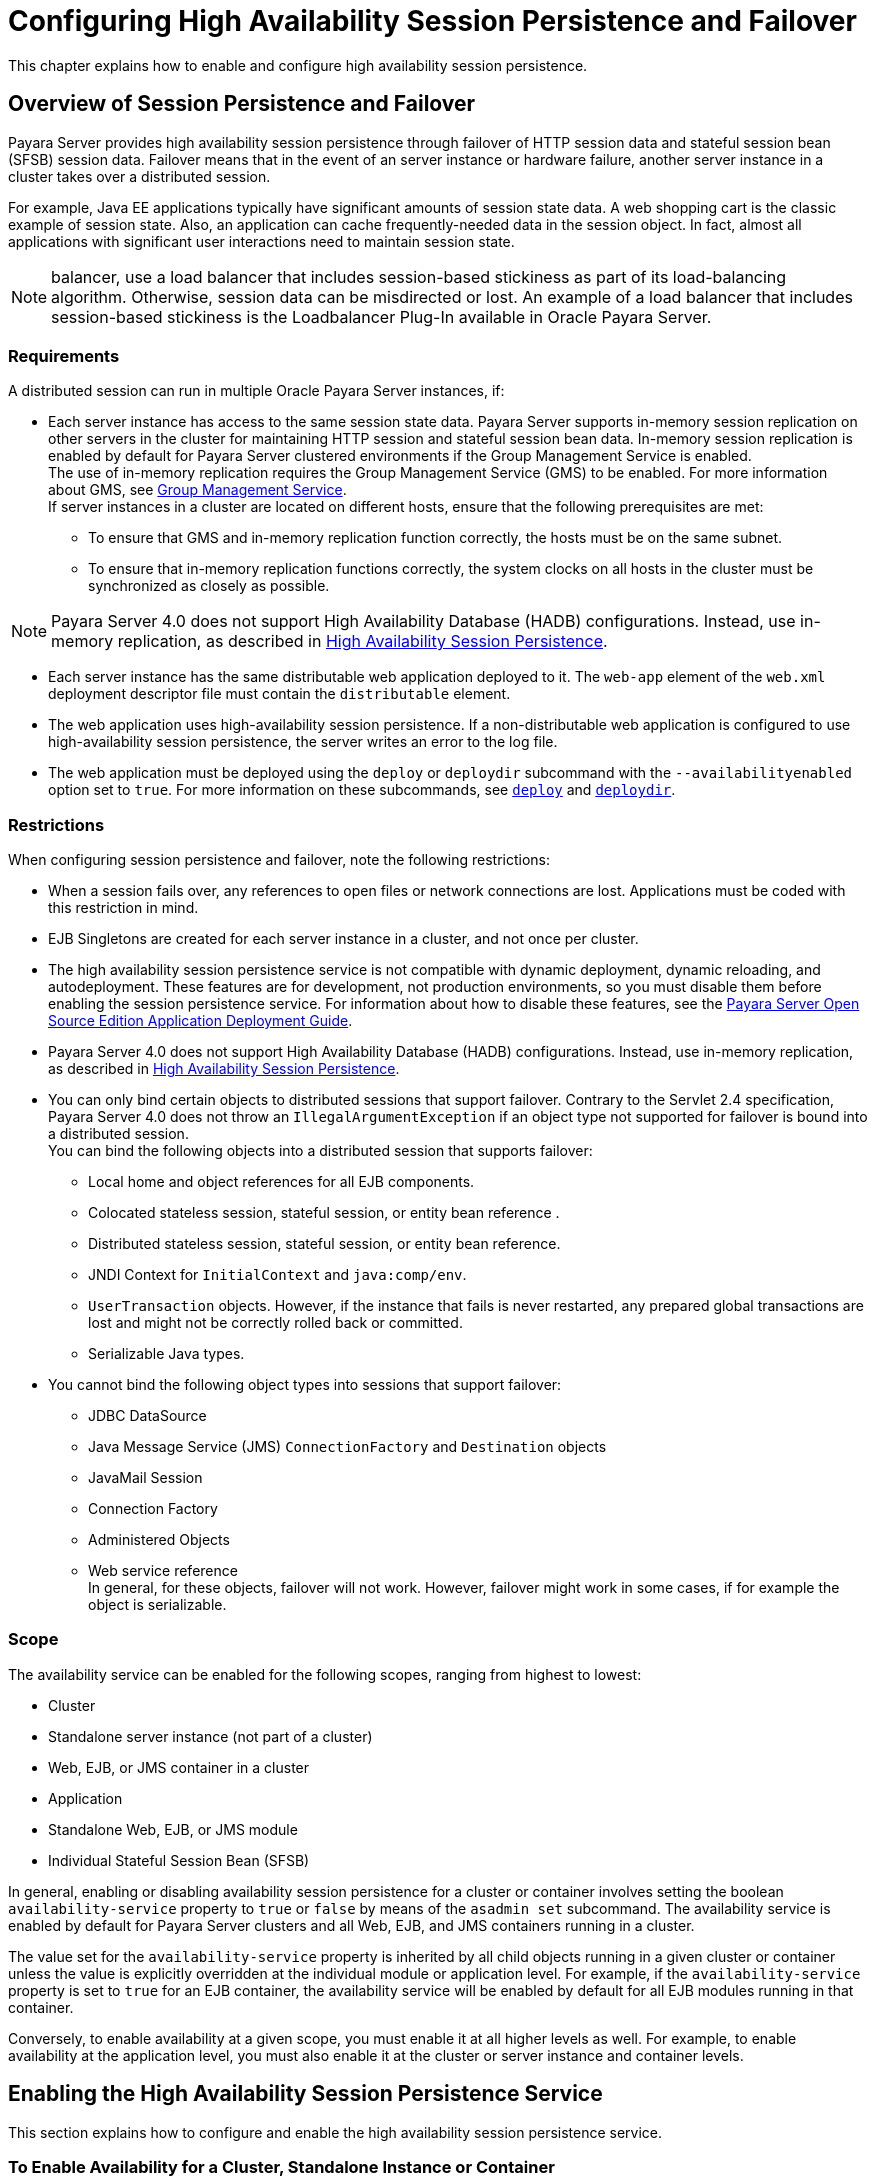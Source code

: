 [[configuring-high-availability-session-persistence-and-failover]]
=  Configuring High Availability Session Persistence and Failover

This chapter explains how to enable and configure high availability session persistence.

[[overview-of-session-persistence-and-failover]]
== Overview of Session Persistence and Failover

Payara Server provides high availability session persistence through failover of HTTP session data and stateful session bean (SFSB) session data.
Failover means that in the event of an server instance or hardware failure, another server instance in a cluster takes over a distributed session.

For example, Java EE applications typically have significant amounts of session state data. A web shopping cart is the classic example of session state.
Also, an application can cache frequently-needed data in the session object. In fact, almost all applications with significant user interactions need to maintain session state.

NOTE: balancer, use a load balancer that includes session-based stickiness as part of its load-balancing algorithm. Otherwise, session data can be misdirected or lost.
An example of a load balancer that includes session-based stickiness is the Loadbalancer Plug-In available in Oracle Payara Server.

[[requirements]]
=== Requirements

A distributed session can run in multiple Oracle Payara Server instances, if:

* Each server instance has access to the same session state data.
Payara Server supports in-memory session replication on other servers in the cluster for maintaining HTTP session and stateful session bean data.
In-memory session replication is enabled by default for Payara Server clustered environments if the Group Management Service is enabled. +
The use of in-memory replication requires the Group Management Service (GMS) to be enabled. For more information about GMS, see
xref:clusters.adoc#group-management-service[Group Management Service]. +
If server instances in a cluster are located on different hosts, ensure that the following prerequisites are met:

** To ensure that GMS and in-memory replication function correctly, the hosts must be on the same subnet.

** To ensure that in-memory replication functions correctly, the system clocks on all hosts in the cluster must be synchronized as closely as possible. +

NOTE: Payara Server 4.0 does not support High Availability Database (HADB) configurations. Instead, use in-memory replication,
as described in xref:overview.adoc#high-availability-session-persistence[High Availability Session Persistence].

* Each server instance has the same distributable web application deployed to it. The `web-app` element of the `web.xml` deployment descriptor file must contain the `distributable` element.
* The web application uses high-availability session persistence. If a non-distributable web application is configured to use high-availability session persistence, the server writes an error to the log file.
* The web application must be deployed using the `deploy` or `deploydir`
subcommand with the `--availabilityenabled` option set to `true`. For more information on these subcommands, see xref:reference-manual:deploy.adoc#deploy[`deploy`] and xref:reference-manual:deploydir.adoc#deploydir[`deploydir`].

[[restrictions]]
=== Restrictions

When configuring session persistence and failover, note the following restrictions:

* When a session fails over, any references to open files or network connections are lost. Applications must be coded with this restriction in mind.
* EJB Singletons are created for each server instance in a cluster, and not once per cluster.
* The high availability session persistence service is not compatible with dynamic deployment, dynamic reloading, and autodeployment.
These features are for development, not production environments, so you must disable them before enabling the session persistence service.
For information about how to disable these features, see the link:../application-deployment-guide/toc.html#GSDPG[Payara Server Open Source Edition Application Deployment Guide].
* Payara Server 4.0 does not support High Availability Database (HADB) configurations. Instead, use in-memory replication, as described in xref:overview.adoc#high-availability-session-persistence[High Availability Session Persistence].
* You can only bind certain objects to distributed sessions that support failover.
Contrary to the Servlet 2.4 specification, Payara Server 4.0 does not throw an `IllegalArgumentException` if an object type not supported for failover is bound into a distributed session. +
You can bind the following objects into a distributed session that supports failover:

** Local home and object references for all EJB components.

** Colocated stateless session, stateful session, or entity bean reference .

** Distributed stateless session, stateful session, or entity bean reference.

** JNDI Context for `InitialContext` and `java:comp/env`.

** `UserTransaction` objects. However, if the instance that fails is never restarted, any prepared global transactions are lost and might not be correctly rolled back or committed.

** Serializable Java types.
* You cannot bind the following object types into sessions that support failover:

** JDBC DataSource

** Java Message Service (JMS) `ConnectionFactory` and `Destination` objects

** JavaMail Session

** Connection Factory

** Administered Objects

** Web service reference +
In general, for these objects, failover will not work. However, failover might work in some cases, if for example the object is serializable.

[[scope]]
=== Scope

The availability service can be enabled for the following scopes, ranging from highest to lowest:

* Cluster
* Standalone server instance (not part of a cluster)
* Web, EJB, or JMS container in a cluster
* Application
* Standalone Web, EJB, or JMS module
* Individual Stateful Session Bean (SFSB)

In general, enabling or disabling availability session persistence for a cluster or container involves setting the boolean `availability-service` property to `true` or `false` by means of the `asadmin set` subcommand.
The availability service is enabled by default for Payara Server clusters and all Web, EJB, and JMS containers running in a cluster.

The value set for the `availability-service` property is inherited by
all child objects running in a given cluster or container unless the value is explicitly overridden at the individual module or application level.
For example, if the `availability-service` property is set to `true` for an EJB container, the availability service will be enabled by default for all EJB modules running in that container.

Conversely, to enable availability at a given scope, you must enable it at all higher levels as well.
For example, to enable availability at the application level, you must also enable it at the cluster or server instance and container levels.

[[enabling-the-high-availability-session-persistence-service]]
== Enabling the High Availability Session Persistence Service

This section explains how to configure and enable the high availability session persistence service.

[[to-enable-availability-for-a-cluster-standalone-instance-or-container]]
=== To Enable Availability for a Cluster, Standalone Instance or Container

This procedure explains how to enable high availability for a cluster as a whole, or for Web, EJB, or JMS containers that run in a cluster, or for a standalone server instance that is not part of a cluster.

. Create a Payara Server cluster. For more information, see xref:clusters.adoc#to-create-a-cluster[To Create a Cluster].
. Set up load balancing for the cluster. +
For instructions, see xref:http-load-balancing.adoc#setting-up-http-load-balancing[Setting Up HTTP Load Balancing].
. Verify that the cluster and all instances within the cluster for which you want to enable availability is running. +
These steps are also necessary when enabling availability for a Web, EJB, or JMS container running in a cluster.
The cluster and all instances in the cluster for which you want to enable availability must be running.
..  Verify that the cluster is running.
+
[source,shell]
----
asadmin> list-clusters
----
A list of clusters and their status (running, not running) is displayed.
If the cluster for which you want to enable availability is not running, you can start it with the following command:
+
[source,shell]
----
asadmin> start-cluster cluster-name
----
.. Verify that all instances in the cluster are running.
+
[source,shell]
----
asadmin> list-instances
----
A list of instances and their status is displayed. If the instances for
which you want to enable availability are not running, you can start
them by using the following command for each instance:
+
[source,shell]
----
asadmin> start-instance instance-name
----
. Use one of the following `asadmin` olink:GSRFM00226[`set`]
subcommands to enable availability for a specific cluster, or for a
specific Web, EJB, or JMS container.
* For a cluster as a whole
+
[source,shell]
----
asadmin> set cluster-name-config.availability-service.availability-enabled=true
----
For example, for a cluster named `c1`:
+
[source,shell]
----
asadmin> set c1-config.availability-service.availability-enabled=true
----
* For the Web container in a cluster
+
[source,shell]
----
asadmin> set cluster-name-config.availability-service \
.web-container-availability.availability-enabled=true
----
* For the EJB container in a cluster
+
[source,shell]
----
asadmin> set cluster-name-config.availability-service \
.ejb-container-availability.availability-enabled=true
----
* For the JMS container in a cluster
+
[source,shell]
----
asadmin> set cluster-name-config.availability-service \
.jms-availability.availability-enabled=true
----
* For a standalone server instance (not part of a cluster)
+
[source,shell]
----
asadmin> set instance-name-config.availability-service.availability-enabled=true
----
. Restart the standalone server instance or each server instance in the cluster.
. Enable availability for any SFSB that requires it. +
Select methods for which checkpointing the session state is necessary.
For more information, see xref:session-persistence-and-failover.adoc#configuring-availability-for-an-individual-bean[Configuring Availability for an Individual Bean].
. Make each web module distributable if you want it to be highly
available. +
For more information, see "xref:docs:application-deployment-guide:deploying-applications.adoc#web-module-deployment-guidelines[Web Module Deployment Guidelines]" in Payara Server Open Source Edition Application Deployment Guide.
. Enable availability for individual applications, web modules, or EJB modules during deployment. +
See the links below for instructions.

* xref:session-persistence-and-failover.adoc#configuring-availability-for-individual-web-applications[Configuring Availability for Individual Web Applications]
* xref:session-persistence-and-failover.adoc#using-single-sign-on-with-session-failover[Using Single Sign-on with Session Failover]

[[configuring-availability-for-individual-web-applications]]
=== Configuring Availability for Individual Web Applications

To enable and configure availability for an individual web application, edit the application deployment descriptor file, `glassfish-web.xml`.
The settings in an application's deployment descriptor override the web container's availability settings.

The `session-manager` element's `persistence-type` attribute determines the type of session persistence an application uses.
It must be set to `replicated` to enable high availability session persistence.

[[example]]
==== *Example*

[source,shell]
----
<glassfish-web-app> ...
  <session-config>
    <session-manager persistence-type="replicated">
      <manager-properties>
        <property name="persistenceFrequency" value="web-method" />
      </manager-properties>
      <store-properties>
        <property name="persistenceScope" value="session" />
      </store-properties>
    </session-manager> ...
</session-config> ...
----

[[configuring-replication-and-multi-threaded-concurrent-access-to-httpsessions]]
=== Configuring Replication and Multi-Threaded Concurrent Access to `HttpSessions`

If you are using Memory Replication and your web application involves
multiple client threads concurrently accessing the same session ID, then you may experience session loss even without any instance failure.
The problem is that the Payara Server 4.0 memory replication framework makes use of session versioning.
This feature was designed with the more traditional HTTP request/response communication model in mind.

However, for some types of applications, the traditional request/response model does not work. Examples include many Ajax-related frameworks and the use of Frames.
Another example is when a page includes many static resources, such as JPG files.
In these situations, most browsers will optimize the loading of these resources by using multiple parallel connections, each of which is handled by a separate request processing thread.
If the application has already established a session, then this will also involve more than one thread at a time accessing a single `HttpSession`.

The solution in such cases is to use the `relaxVersionSemantics` property in the `glassfish-web.xml` deployment descriptor file for the application.
This enables the web container to return for each requesting thread whatever version of the session that is in the active cache regardless of the version number.
This is critical when multiple threads are interacting in an essentially non-deterministic fashion with the container.

[[example-1]]
==== *Example*

The following is an example snippet from a `glassfish-web.xml` file that illustrates where to add the `relaxVersionSemantics` property.

[source,shell]
----
<glassfish-web-app>
  <session-config>
    <session-manager persistence-type="replicated">
      <manager-properties>
    <property name="relaxCacheVersionSemantics" value="true"/>
      </manager-properties>
    </session-manager>
  </session-config>

.....
</glassfish-web-app>
----

[[using-single-sign-on-with-session-failover]]
=== Using Single Sign-on with Session Failover

In a single application server instance, once a user is authenticated by an application,
the user is not required to re-authenticate individually to other applications running on the same instance. This is called single sign-on.

For this feature to continue to work even when an HTTP session fails over to another instance in a cluster, single sign-on information must be persisted using in-memory replication.
To persist single sign-on information, first, enable availability for the server instance and the web container, then enable single-sign-on state failover.

You can enable single sign-on state failover by using the `asadmin set` command to set the configuration's
`availability-service.web-container-availability.sso-failover-enabled` property to true.

For example, use the `set` command as follows, where `config1` is the configuration name:

[source,shell]
----
asadmin> set config1.availability-service.web-container-availability. \
sso-failover-enabled="true"
----

[[single-sign-on-groups]]
==== *Single Sign-On Groups*

Applications that can be accessed through a single name and password combination constitute a single sign-on group.
For HTTP sessions corresponding to applications that are part of a single sign-on group, if one of the sessions times out, other sessions are not invalidated and continue to be available.
This is because time out of one session should not affect the availability of other sessions.

As a corollary of this behavior, if a session times out and you try to access the corresponding application from the same browser window that
was running the session, you are not required to authenticate again. However, a new session is created.

Take the example of a shopping cart application that is a part of a single sign-on group with two other applications.
Assume that the session time out value for the other two applications is higher than the session time out value for the shopping cart application.
If your session for the shopping cart application times out and you try to run the shopping cart application from the same browser window that was running the session, you are not required to authenticate again.
However, the previous shopping cart is lost, and you have to create a new shopping cart.
The other two applications continue to run as usual even though the session running the shopping cart application has timed out.

Similarly, suppose a session corresponding to any of the other two applications times out. You are not required to authenticate again while
connecting to the application from the same browser window in which you were running the session.

NOTE: This behavior applies only to cases where the session times out.
If single sign-on is enabled and you invalidate one of the sessions using `HttpSession.invalidate()`, the sessions for all applications belonging to the single sign-on group are invalidated.
If you try to access any application belonging to the single sign-on group, you are required to authenticate again, and a new session is created for the client accessing the application.

[[using-coherenceweb-for-http-session-persistence]]
=== Using Coherence*Web for HTTP Session Persistence

Built on top of Oracle Coherence, Coherence*Web is an HTTP session management module dedicated to managing session state in clustered environments.
Starting with Coherence 3.7 and Payara Server 4.0, there is a new feature of Coherence*Web called ActiveCache for Payara.
ActiveCache for Payara provides Coherence*Web functionality in web applications deployed on Payara Servers.
Within Payara Server, Coherence*Web functions as an additional web container persistence type, named `coherence-web`.

For information about how to configure and deploy Coherence*Web on Payara Server, see
http://download.oracle.com/docs/cd/E18686_01/coh.37/e18690/glassfish.html[Using Coherence*Web with GlassFish Server] (`http://docs.oracle.com/cd/E18686_01/coh.37/e18690/glassfish.html`).

[[stateful-session-bean-failover]]
== Stateful Session Bean Failover

Stateful session beans (SFSBs) contain client-specific state. There is a one-to-one relationship between clients and the stateful session beans.
At creation, the EJB container gives each SFSB a unique session ID that binds it to a client.

An SFSB's state can be saved in a persistent store in case a server instance fails.
The state of an SFSB is saved to the persistent store at predefined points in its life cycle. This is called

checkpointing. If enabled, checkpointing generally occurs after the bean completes any transaction, even if the transaction rolls back.

However, if an SFSB participates in a bean-managed transaction, the transaction might be committed in the middle of the execution of a bean method.
Since the bean's state might be undergoing transition as a result of the method invocation, this is not an appropriate time to checkpoint the bean's state.
In this case, the EJB container checkpoints the bean's state at the end of the corresponding method, provided the bean is not in the scope of another transaction when that method ends.
If a bean-managed transaction spans across multiple methods, checkpointing is delayed until there is no active transaction at the end of a subsequent method.

The state of an SFSB is not necessarily transactional and might be significantly modified as a result of non-transactional business methods.
If this is the case for an SFSB, you can specify a list of checkpointed methods, as described in xref:session-persistence-and-failover.adoc#specifying-methods-to-be-checkpointed[Specifying Methods to Be Checkpointed]

If a distributable web application references an SFSB, and the web application's session fails over, the EJB reference is also failed over.

If an SFSB that uses session persistence is undeployed while the Payara Server instance is stopped, the session data in the persistence store might not be cleared.
To prevent this, undeploy the SFSB while the Payara Server instance is running.

[[configuring-availability-for-the-ejb-container]]
=== Configuring Availability for the EJB Container

To enable availability for the EJB container use the `asadmin set` command to set the following three properties for the configuration:

* `availability-service.ejb-container-availability.availability-enabled`
* `availability-service.ejb-container-availability.sfsb-persistence-type`
* `availability-service.ejb-container-availability.sfsb-ha-persistence-type`

For example, if `config1` is the configuration name, use the following commands:

[source,shell]
----
asadmin> set --user admin --passwordfile password.txt
--host localhost
--port 4849
config1.availability-service.
ejb-container-availability.availability-enabled="true"

asadmin> set --user admin --passwordfile password.txt --host localhost --port
4849
config1.availability-service.
ejb-container-availability.sfsb-persistence-type="file"
asadmin> set --user admin --passwordfile password.txt
--host localhost
--port 4849
config1.availability-service.
ejb-container-availability.sfsb-ha-persistence-type="replicated"
----

[[configuring-the-sfsb-session-store-when-availability-is-disabled]]
==== *Configuring the SFSB Session Store When Availability Is Disabled*

If availability is disabled, the local file system is used for SFSB state passivation, but not persistence.
To change where the SFSB state is stored, change the Session Store Location setting in the EJB container.
For information about configuring store properties, see the Administration Console online help.

[[configuring-availability-for-an-individual-application-or-ejb-module]]
=== Configuring Availability for an Individual Application or EJB Module

You can enable SFSB availability for an individual application or EJB module during deployment:

* If you are deploying with the Administration Console, check the Availability Enabled checkbox.
* If you are deploying using use the `asadmin deploy` or
`asadmin deploydir` commands, set the `--availabilityenabled` option to `true`. For more information, see xref:reference-manual:deploy.adoc[`deploy`]
and xref:reference-manual:deploydir.adoc[`deploydir`].

[[configuring-availability-for-an-individual-bean]]
=== Configuring Availability for an Individual Bean

To enable availability and select methods to be checkpointed for an individual SFSB, use the `glassfish-ejb-jar.xml` deployment descriptor file.

To enable high availability session persistence, set `availability-enabled="true"` in the `ejb` element.

[[example-9-1]]
Example 9-1 Example of an EJB Deployment Descriptor With Availability Enabled

[source,shell]
----
<glassfish-ejb-jar>
    ...
    <enterprise-beans>
        ...
        <ejb availability-enabled="true">
            <ejb-name>MySFSB</ejb-name>
        </ejb>
        ...
    </enterprise-beans>
</glassfish-ejb-jar>
----

[[specifying-methods-to-be-checkpointed]]
=== Specifying Methods to Be Checkpointed

If enabled, checkpointing generally occurs after the bean completes any transaction, even if the transaction rolls back.
To specify additional optional checkpointing of SFSBs at the end of non-transactional business
methods that cause important modifications to the bean's state, use the `checkpoint-at-end-of-method` element in the `ejb` element of the `glassfish-ejb-jar.xml` deployment descriptor file.

The non-transactional methods in the `checkpoint-at-end-of-method` element can be:

* `create()` methods defined in the home interface of the SFSB, if you want to checkpoint the initial state of the SFSB immediately after creation
* For SFSBs using container managed transactions only, methods in the remote interface of the bean marked with the transaction attribute `TX_NOT_SUPPORTED` or `TX_NEVER`
* For SFSBs using bean managed transactions only, methods in which a bean managed transaction is neither started nor committed +
Any other methods mentioned in this list are ignored.
At the end of invocation of each of these methods, the EJB container saves the state of the SFSB to persistent store.

NOTE: If an SFSB does not participate in any transaction, and if none of its methods are explicitly specified in the `checkpoint-at-end-of-method`
element, the bean's state is not checkpointed at all even if `availability-enabled="true"` for this bean. +
For better performance, specify a small subset of methods. The methods should accomplish a significant amount of work or result in important modification to the bean's state.

[[example-9-2]]
Example 9-2 Example of EJB Deployment Descriptor Specifying Methods Checkpointing

[source,shell]
----
<glassfish-ejb-jar>
    ...
    <enterprise-beans>
        ...
        <ejb availability-enabled="true">
            <ejb-name>ShoppingCartEJB</ejb-name>
            <checkpoint-at-end-of-method>
                <method>
                    <method-name>addToCart</method-name>
                </method>
            </checkpoint-at-end-of-method>
        </ejb>
        ...
    </enterprise-beans>
</glassfish-ejb-jar>
----
